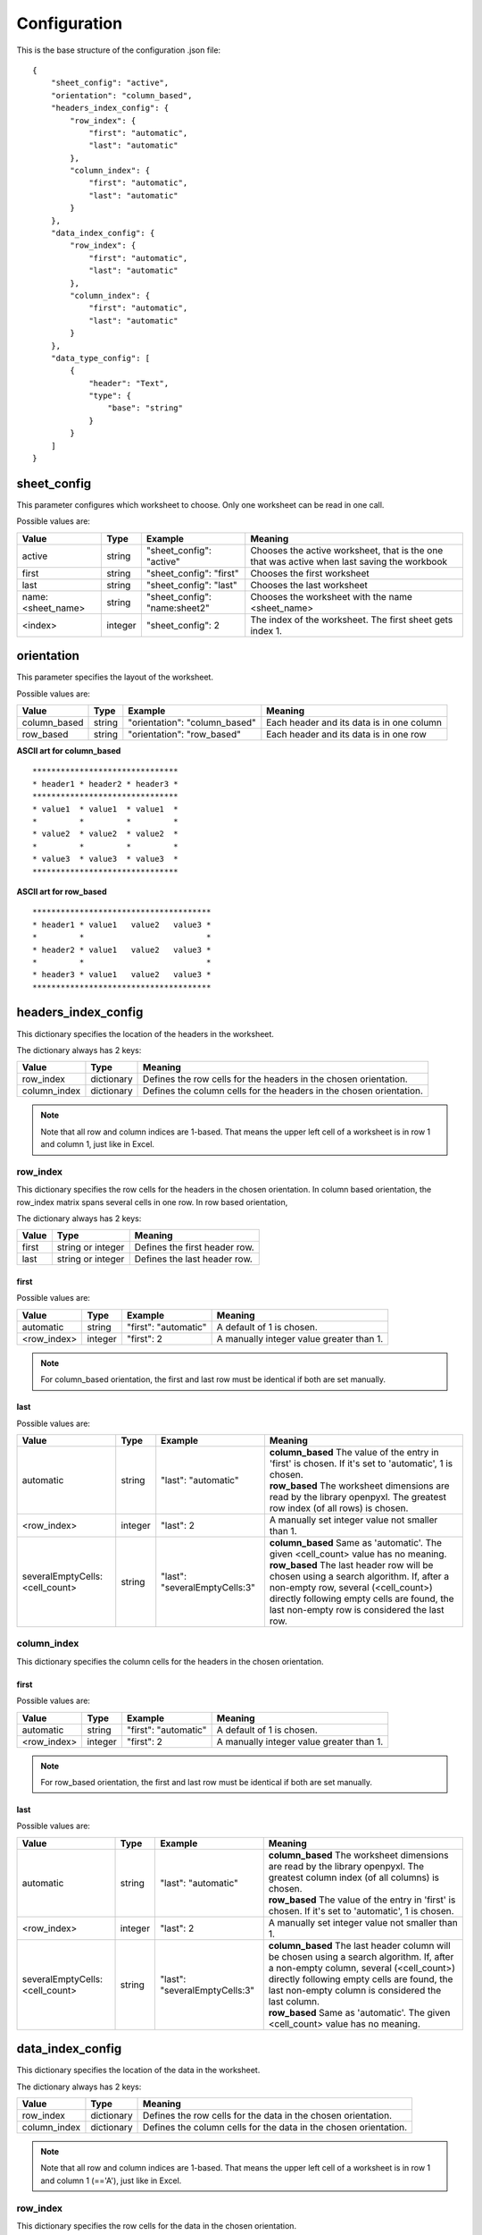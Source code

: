 Configuration
=============

This is the base structure of the configuration .json file::

    {
        "sheet_config": "active",
        "orientation": "column_based",
        "headers_index_config": {
            "row_index": {
                "first": "automatic",
                "last": "automatic"
            },
            "column_index": {
                "first": "automatic",
                "last": "automatic"
            }
        },
        "data_index_config": {
            "row_index": {
                "first": "automatic",
                "last": "automatic"
            },
            "column_index": {
                "first": "automatic",
                "last": "automatic"
            }
        },
        "data_type_config": [
            {
                "header": "Text",
                "type": {
                    "base": "string"
                }
            }
        ]
    }

sheet_config
------------

This parameter configures which worksheet to choose. Only one worksheet can be read in one call.

Possible values are:

=================   ======= =============================   =======
Value               Type    Example                         Meaning
=================   ======= =============================   =======
active              string  "sheet_config": "active"        Chooses the active worksheet, that is the one that was
                                                            active when last saving the workbook
first               string  "sheet_config": "first"         Chooses the first worksheet
last                string  "sheet_config": "last"          Chooses the last worksheet
name:<sheet_name>   string  "sheet_config": "name:sheet2"   Chooses the worksheet with the name <sheet_name>
<index>             integer "sheet_config": 2               The index of the worksheet. The first sheet gets index 1.
=================   ======= =============================   =======

orientation
-----------

This parameter specifies the layout of the worksheet.

Possible values are:

=================   ======= =============================   =======
Value               Type    Example                         Meaning
=================   ======= =============================   =======
column_based        string  "orientation": "column_based"   Each header and its data is in one column
row_based           string  "orientation": "row_based"      Each header and its data is in one row
=================   ======= =============================   =======


**ASCII art for column_based**
::

    *******************************
    * header1 * header2 * header3 *
    *******************************
    * value1  * value1  * value1  *
    *         *         *         *
    * value2  * value2  * value2  *
    *         *         *         *
    * value3  * value3  * value3  *
    *******************************


**ASCII art for row_based**
::

    **************************************
    * header1 * value1   value2   value3 *
    *         *                          *
    * header2 * value1   value2   value3 *
    *         *                          *
    * header3 * value1   value2   value3 *
    **************************************

headers_index_config
--------------------

This dictionary specifies the location of the headers in the worksheet.

The dictionary always has 2 keys:

=================   ==========  =======
Value               Type        Meaning
=================   ==========  =======
row_index           dictionary  Defines the row cells for the headers in the chosen orientation.
column_index        dictionary  Defines the column cells for the headers in the chosen orientation.
=================   ==========  =======

.. note::
    Note that all row and column indices are 1-based. That means the upper left cell of a worksheet is in row 1
    and column 1, just like in Excel.

row_index
~~~~~~~~~

This dictionary specifies the row cells for the headers in the chosen orientation.
In column based orientation, the row_index matrix spans several cells in one row.
In row based orientation,

The dictionary always has 2 keys:

=================   =================   =======
Value               Type                Meaning
=================   =================   =======
first               string or integer   Defines the first header row.
last                string or integer   Defines the last header row.
=================   =================   =======

first
^^^^^

Possible values are:

=================   ======= ====================    =======
Value               Type    Example                 Meaning
=================   ======= ====================    =======
automatic           string  "first": "automatic"    A default of 1 is chosen.
<row_index>         integer "first": 2              A manually integer value greater than 1.
=================   ======= ====================    =======

.. note::
    For column_based orientation, the first and last row must be identical if both are set manually.

last
^^^^

Possible values are:

==============================  ======= =============================   =======
Value                           Type    Example                         Meaning
==============================  ======= =============================   =======
automatic                       string  "last": "automatic"             | **column_based** The value of the entry in 'first' is chosen. If it's set to 'automatic', 1 is chosen.
                                                                        | **row_based** The worksheet dimensions are read by the library openpyxl. The greatest row index (of all rows) is chosen.
<row_index>                     integer "last": 2                       A manually set integer value not smaller than 1.
severalEmptyCells:<cell_count>  string  "last": "severalEmptyCells:3"   | **column_based** Same as 'automatic'. The given <cell_count> value has no meaning.
                                                                        | **row_based** The last header row will be chosen using a search algorithm. If, after a non-empty row, several (<cell_count>) directly following empty cells are found, the last non-empty row is considered the last row.
==============================  ======= =============================   =======


column_index
~~~~~~~~~~~~

This dictionary specifies the column cells for the headers in the chosen orientation.

first
^^^^^

Possible values are:

=================   ======= ====================    =======
Value               Type    Example                 Meaning
=================   ======= ====================    =======
automatic           string  "first": "automatic"    A default of 1 is chosen.
<row_index>         integer "first": 2              A manually integer value greater than 1.
=================   ======= ====================    =======

.. note::
    For row_based orientation, the first and last row must be identical if both are set manually.

last
^^^^

Possible values are:

==============================  ======= =============================   =======
Value                           Type    Example                         Meaning
==============================  ======= =============================   =======
automatic                       string  "last": "automatic"             | **column_based** The worksheet dimensions are read by the library openpyxl. The greatest column index (of all columns) is chosen.
                                                                        | **row_based** The value of the entry in 'first' is chosen. If it's set to 'automatic', 1 is chosen.
<row_index>                     integer "last": 2                       A manually set integer value not smaller than 1.
severalEmptyCells:<cell_count>  string  "last": "severalEmptyCells:3"   | **column_based** The last header column will be chosen using a search algorithm. If, after a non-empty column, several (<cell_count>) directly following empty cells are found, the last non-empty column is considered the last column.
                                                                        | **row_based** Same as 'automatic'. The given <cell_count> value has no meaning.
==============================  ======= =============================   =======

data_index_config
--------------------

This dictionary specifies the location of the data in the worksheet.

The dictionary always has 2 keys:

=================   ==========  =======
Value               Type        Meaning
=================   ==========  =======
row_index           dictionary  Defines the row cells for the data in the chosen orientation.
column_index        dictionary  Defines the column cells for the data in the chosen orientation.
=================   ==========  =======

.. note::
    Note that all row and column indices are 1-based. That means the upper left cell of a worksheet is in row 1
    and column 1 (=='A'), just like in Excel.

row_index
~~~~~~~~~

This dictionary specifies the row cells for the data in the chosen orientation.

The dictionary always has 2 keys:

=================   =================   =======
Value               Type                Meaning
=================   =================   =======
first               string or integer   Defines the first data row.
last                string or integer   Defines the last data row.
=================   =================   =======

first
^^^^^

Possible values are:

=================   ======= ====================    =======
Value               Type    Example                 Meaning
=================   ======= ====================    =======
automatic           string  "first": "automatic"    | **column_based** A default of <first_header_row> + 1 is chosen. That means the data comes directly after the headers.
                                                    | **row_based** The <first_header_row> is chosen.
<row_index>         integer "first": 2              A manually integer value greater than 1.
=================   ======= ====================    =======

last
^^^^

Possible values are:

==============================  ======= =============================   =======
Value                           Type    Example                         Meaning
==============================  ======= =============================   =======
automatic                       string  "last": "automatic"             | **column_based** The worksheet dimensions are read by the library openpyxl. The greatest row index (of all rows) is chosen.
                                                                        | **row_based** The value of the entry in 'last header row' is chosen or its automatically calculated value is taken.
<row_index>                     integer "last": 2                       A manually set integer value not smaller than 1.
severalEmptyCells:<cell_count>  string  "last": "severalEmptyCells:3"   | **column_based** The last data row will be chosen using a search algorithm. If, after a non-empty row, several (<cell_count>) directly following empty rows are found, the last non-empty row is considered the last row. A row is empty if all columns in that row are empty.
                                                                        | **row_based** The value of the entry in 'last header row' is chosen or its automatically calculated value is taken.
==============================  ======= =============================   =======


column_index
~~~~~~~~~~~~

This dictionary specifies the column cells for the data in the chosen orientation.

first
^^^^^

Possible values are:

=================   ======= ====================    =======
Value               Type    Example                 Meaning
=================   ======= ====================    =======
automatic           string  "first": "automatic"    | **column_based** The <first_header_column> is chosen.
                                                    | **row_based** A default of <first_header_column> + 1 is chosen. That means the data comes directly after the headers.
<row_index>         integer "first": 2              A manually integer value greater than 1.
=================   ======= ====================    =======

last
^^^^

Possible values are:

==============================  ======= =============================   =======
Value                           Type    Example                         Meaning
==============================  ======= =============================   =======
automatic                       string  "last": "automatic"             | **column_based** The value of the entry in 'last header column' is chosen or its automatically calculated value is taken.
                                                                        | **row_based** The worksheet dimensions are read by the library openpyxl. The greatest column index (of all columns) is chosen.
<row_index>                     integer "last": 2                       A manually set integer value not smaller than 1.
severalEmptyCells:<cell_count>  string  "last": "severalEmptyCells:3"   | **column_based** The value of the entry in 'last header column' is chosen or its automatically calculated value is taken.
                                                                        | **row_based** The last data column will be chosen using a search algorithm. If, after a non-empty column, several (<cell_count>) directly following empty columns are found, the last non-empty column is considered the last column. A column is empty if all rows in that column are empty.
==============================  ======= =============================   =======

data_type_config
----------------

This array specifies the data type for each header. The validation is done against this specification.

Possible base types are:

=========   =======
Value       Meaning
=========   =======
automatic   No validation is done. The value is passed as read by openpyxl.
date        A Python datetime.datetime instance. The validation fails if a cell does not contain a date.
enum        A set of allowed strings can be specified. The validation fails if a cell contains text which is not part of the allowed string list.
float       A floating point number is expected. Minimum and maximum can optionally be specified.
integer     An integer number is expected. Minimum and maximum can optionally be specified.
string      A string is expected. A regular expression pattern can optionally be specified. The Python re.search implementation is used.
=========   =======

.. _data_type_common_params:

Common parameters
~~~~~~~~~~~~~~~~~

========================    ======  =======
Parameter                   Type    Meaning
========================    ======  =======
header                      string  The name of the header. The worksheet will be searched for this name.
fail_on_type_error          bool    | If true, a ValueError exception is raised if the type does not fit or a constraint fails.
                                    | If false, just a log message (log level error) is dumped if the type does not fit or a constraint fails.
fail_on_empty_cell          bool    | If true, a ValueError exception is raised if an empty cell is found.
                                    | If false, just a log message (log level error) is dumped if an empty cell is found.
fail_on_header_not_found    bool    | If true, a ValueError exception is raised if the corresponding header cannot be found in the spreadsheet.
                                    | If false, just a log message (log level error) is dumped if the corresponding header cannot be found in the spreadsheet. The output data dictionary will not contain that header.
========================    ======  =======

| The field ``header`` is mandatory for all types.

The following fields are optional for all types. If not given, a default of ``true`` is chosen for these.

*   fail_on_type_error
*   fail_on_empty_cell
*   fail_on_header_not_found

type
~~~~

The field ``base`` is mandatory for all types.

automatic
^^^^^^^^^

Specification::

    "type": {
        "base": "automatic"
    }

date
^^^^

Specification::

    "type": {
        "base": "date"
    }

enum
^^^^

Specification::

    "type": {
        "base": "enum",
        "enum_values": [<list_of_string_values>]
    }

The ``enum_values`` field is mandatory.

float
^^^^^

Specification::

    "type": {
        "base": "float",
        "minimum": <min_value>,
        "maximum": <max_value>
    }

The ``minimum`` field is optional. The ``maximum`` field is optional.
If the minimum or maximum constraint fails, it will be handled as a type error (see :ref:`data_type_common_params`).

integer
^^^^^^^

Specification::

    "type": {
        "base": "integer",
        "minimum": <min_value>,
        "maximum": <max_value>
    }

The ``minimum`` field is optional. The ``maximum`` field is optional.
If the minimum or maximum constraint fails, it will be handled as a type error (see :ref:`data_type_common_params`).

string
^^^^^^

Specification::

    "type": {
        "base": "string",
        "pattern": "<regex_pattern>"
    }

The ``pattern`` field is optional.
If the pattern constraint fails, it will be handled as a type error (see :ref:`data_type_common_params`).

The ``pattern`` will be checked using the Python re.search routine. If you would like to check the whole cell value,
use the anchors ``^`` and ``$``.
